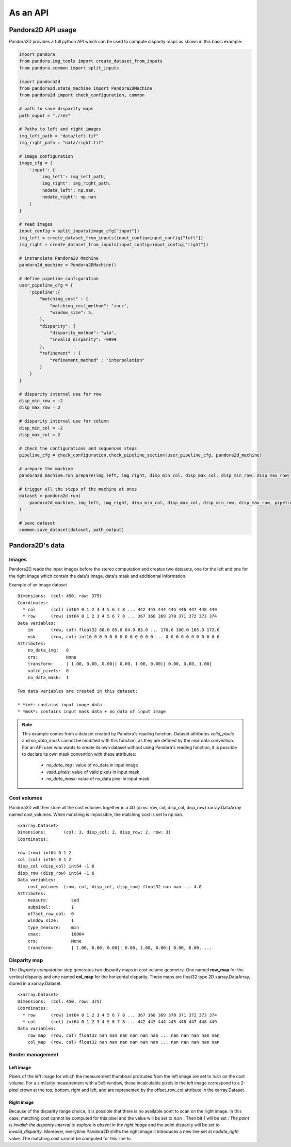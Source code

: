 As an API
=========

Pandora2D API usage
*******************

Pandora2D provides a full python API which can be used to compute disparity maps as shown in this basic example:

.. sourcecode:: python

    import pandora
    from pandora.img_tools import create_dataset_from_inputs
    from pandora.common import split_inputs

    import pandora2d
    from pandora2d.state_machine import Pandora2DMachine
    from pandora2d import check_configuration, common

    # path to save disparity maps
    path_ouput = "./res"

    # Paths to left and right images
    img_left_path = "data/left.tif"
    img_right_path = "data/right.tif"

    # image configuration
    image_cfg = {
        'input': {
            'img_left': img_left_path,
            'img_right': img_right_path,
            'nodata_left': np.nan,
            'nodata_right': np.nan
        }
    }

    # read images
    input_config = split_inputs(image_cfg["input"])
    img_left = create_dataset_from_inputs(input_config=input_config["left"])
    img_right = create_dataset_from_inputs(input_config=input_config["right"])

    # instanciate Pandora2D Machine
    pandora2d_machine = Pandora2DMachine()

    # define pipeline configuration
    user_pipeline_cfg = {
        'pipeline':{
            "matching_cost" : {
                "matching_cost_method": "zncc",
                "window_size": 5,
            },
            "disparity": {
                "disparity_method": "wta",
                "invalid_disparity": -9999
            },
            "refinement" : {
                "refinement_method" : "interpolation"
            }
        }
    }

    # disparity interval use for row
    disp_min_row = -2
    disp_max_row = 2

    # disparity interval use for column
    disp_min_col = -2
    disp_max_col = 2

    # check the configurations and sequences steps
    pipeline_cfg = check_configuration.check_pipeline_section(user_pipeline_cfg, pandora2d_machine)

    # prepare the machine
    pandora2d_machine.run_prepare(img_left, img_right, disp_min_col, disp_max_col, disp_min_row, disp_max_row)

    # trigger all the steps of the machine at ones
    dataset = pandora2d.run(
        pandora2d_machine, img_left, img_right, disp_min_col, disp_max_col, disp_min_row, disp_max_row, pipeline_cfg
    )

    # save dataset
    common.save_dataset(dataset, path_output)

Pandora2D's data
****************

Images
######

Pandora2D reads the input images before the stereo computation and creates two datasets, one for the left and one for the right
image which contain the data's image, data's mask and additionnal information.

Example of an image dataset

::

    Dimensions:  (col: 450, row: 375)
    Coordinates:
      * col      (col) int64 0 1 2 3 4 5 6 7 8 ... 442 443 444 445 446 447 448 449
      * row      (row) int64 0 1 2 3 4 5 6 7 8 ... 367 368 369 370 371 372 373 374
    Data variables:
        im       (row, col) float32 88.0 85.0 84.0 83.0 ... 176.0 180.0 165.0 172.0
        msk      (row, col) int16 0 0 0 0 0 0 0 0 0 0 0 0 ... 0 0 0 0 0 0 0 0 0 0 0
    Attributes:
        no_data_img:   0
        crs:           None
        transform:     | 1.00, 0.00, 0.00|| 0.00, 1.00, 0.00|| 0.00, 0.00, 1.00|
        valid_pixels:  0
        no_data_mask:  1

    Two data variables are created in this dataset:

    * *im*: contains input image data
    * *msk*: contains input mask data + no_data of input image

.. note::
    This example comes from a dataset created by Pandora's reading function. Dataset attributes
    *valid_pixels* and *no_data_mask* cannot be modified with this function, as they are defined by the *msk*
    data convention.
    For an API user who wants to create its own dataset without using Pandora's reading function, it is
    possible to declare its own mask convention with these attributes:

      * *no_data_img* : value of no_data in input image
      * *valid_pixels*: value of valid pixels in input mask
      * *no_data_mask*: value of no_data pixel in input mask


Cost volumes
############
Pandora2D will then store all the cost volumes together in a 4D (dims: row, col, disp_col, disp_row)
xarray.DataArray named cost_volumes. When matching is impossible, the matching cost is set to np.nan.

::

    <xarray.Dataset>
    Dimensions:       (col: 3, disp_col: 2, disp_row: 2, row: 3)
    Coordinates:

    row (row) int64 0 1 2
    col (col) int64 0 1 2
    disp_col (disp_col) int64 -1 0
    disp_row (disp_row) int64 -1 0
    Data variables:
        cost_volumes  (row, col, disp_col, disp_row) float32 nan nan ... 4.0
    Attributes:
        measure:         sad
        subpixel:        1
        offset_row_col:  0
        window_size:     1
        type_measure:    min
        cmax:            10004
        crs:             None
        transform:       | 1.00, 0.00, 0.00|| 0.00, 1.00, 0.00|| 0.00, 0.00, ...

Disparity map
#############

The *Disparity computation* step generates two disparity maps in cost volume geometry. One named **row_map** for the
vertical disparity and one named **col_map** for the horizontal disparity. These maps are float32 type 2D xarray.DataArray,
stored in a xarray.Dataset.


::

    <xarray.Dataset>
    Dimensions:  (col: 450, row: 375)
    Coordinates:
      * row      (row) int64 0 1 2 3 4 5 6 7 8 ... 367 368 369 370 371 372 373 374
      * col      (col) int64 0 1 2 3 4 5 6 7 8 ... 442 443 444 445 446 447 448 449
    Data variables:
        row_map  (row, col) float32 nan nan nan nan nan nan ... nan nan nan nan nan
        col_map  (row, col) float32 nan nan nan nan nan nan ... nan nan nan nan nan

Border management
#################


Left image
----------

Pixels of the left image for which the measurement thumbnail protrudes from the left image are set to :math:`nan`
on the cost volume.
For a similarity measurement with a 5x5 window, these incalculable pixels in the left image correspond
to a 2-pixel crown at the top, bottom, right and left, and are represented by the offset_row_col attribute in
the xarray.Dataset.

Right image
-----------

Because of the disparity range choice, it is possible that there is no available point to scan on the right image.
In this case, matching cost cannot be computed for this pixel and the value will be set to :math:`nan` .
Then bit 1 will be set : *The point is invalid: the disparity interval to explore is
absent in the right image* and the point disparity will be set to *invalid_disparity*.
Moreover, everytime Pandora2D shifts the right image it introduces a new line set at *nodata_right* value. The matching
cost cannot be computed for this line to.